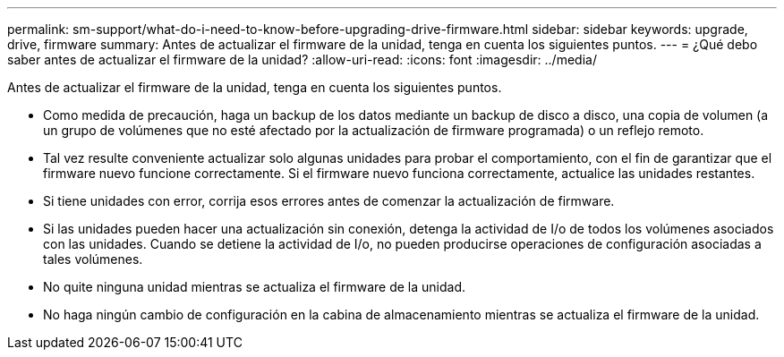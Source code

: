---
permalink: sm-support/what-do-i-need-to-know-before-upgrading-drive-firmware.html 
sidebar: sidebar 
keywords: upgrade, drive, firmware 
summary: Antes de actualizar el firmware de la unidad, tenga en cuenta los siguientes puntos. 
---
= ¿Qué debo saber antes de actualizar el firmware de la unidad?
:allow-uri-read: 
:icons: font
:imagesdir: ../media/


[role="lead"]
Antes de actualizar el firmware de la unidad, tenga en cuenta los siguientes puntos.

* Como medida de precaución, haga un backup de los datos mediante un backup de disco a disco, una copia de volumen (a un grupo de volúmenes que no esté afectado por la actualización de firmware programada) o un reflejo remoto.
* Tal vez resulte conveniente actualizar solo algunas unidades para probar el comportamiento, con el fin de garantizar que el firmware nuevo funcione correctamente. Si el firmware nuevo funciona correctamente, actualice las unidades restantes.
* Si tiene unidades con error, corrija esos errores antes de comenzar la actualización de firmware.
* Si las unidades pueden hacer una actualización sin conexión, detenga la actividad de I/o de todos los volúmenes asociados con las unidades. Cuando se detiene la actividad de I/o, no pueden producirse operaciones de configuración asociadas a tales volúmenes.
* No quite ninguna unidad mientras se actualiza el firmware de la unidad.
* No haga ningún cambio de configuración en la cabina de almacenamiento mientras se actualiza el firmware de la unidad.

